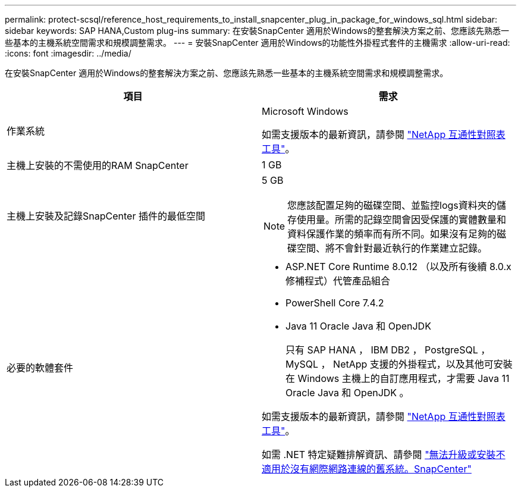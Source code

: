 ---
permalink: protect-scsql/reference_host_requirements_to_install_snapcenter_plug_in_package_for_windows_sql.html 
sidebar: sidebar 
keywords: SAP HANA,Custom plug-ins 
summary: 在安裝SnapCenter 適用於Windows的整套解決方案之前、您應該先熟悉一些基本的主機系統空間需求和規模調整需求。 
---
= 安裝SnapCenter 適用於Windows的功能性外掛程式套件的主機需求
:allow-uri-read: 
:icons: font
:imagesdir: ../media/


[role="lead"]
在安裝SnapCenter 適用於Windows的整套解決方案之前、您應該先熟悉一些基本的主機系統空間需求和規模調整需求。

|===
| 項目 | 需求 


 a| 
作業系統
 a| 
Microsoft Windows

如需支援版本的最新資訊，請參閱 https://imt.netapp.com/imt/imt.jsp?components=134502;&solution=1258&isHWU&src=IMT["NetApp 互通性對照表工具"^]。



 a| 
主機上安裝的不需使用的RAM SnapCenter
 a| 
1 GB



 a| 
主機上安裝及記錄SnapCenter 插件的最低空間
 a| 
5 GB


NOTE: 您應該配置足夠的磁碟空間、並監控logs資料夾的儲存使用量。所需的記錄空間會因受保護的實體數量和資料保護作業的頻率而有所不同。如果沒有足夠的磁碟空間、將不會針對最近執行的作業建立記錄。



 a| 
必要的軟體套件
 a| 
* ASP.NET Core Runtime 8.0.12 （以及所有後續 8.0.x 修補程式）代管產品組合
* PowerShell Core 7.4.2
* Java 11 Oracle Java 和 OpenJDK
+
只有 SAP HANA ， IBM DB2 ， PostgreSQL ， MySQL ， NetApp 支援的外掛程式，以及其他可安裝在 Windows 主機上的自訂應用程式，才需要 Java 11 Oracle Java 和 OpenJDK 。



如需支援版本的最新資訊，請參閱 https://imt.netapp.com/matrix/imt.jsp?components=121074;&solution=1257&isHWU&src=IMT["NetApp 互通性對照表工具"^]。

如需 .NET 特定疑難排解資訊、請參閱 https://kb.netapp.com/mgmt/SnapCenter/SnapCenter_upgrade_or_install_fails_with_This_KB_is_not_related_to_the_OS["無法升級或安裝不適用於沒有網際網路連線的舊系統。SnapCenter"]

|===